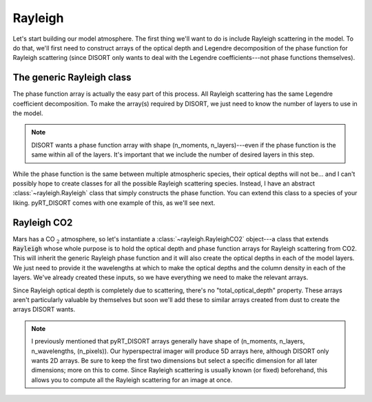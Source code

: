 Rayleigh
========
Let's start building our model atmosphere. The first thing we'll want to do
is include Rayleigh scattering in the model. To do that, we'll first need to
construct arrays of the optical depth and Legendre decomposition of the phase
function for Rayleigh scattering (since DISORT only wants to deal with the
Legendre coefficients---not phase functions themselves).

The generic Rayleigh class
--------------------------
The phase function array is actually the easy part of this process. All
Rayleigh scattering has the same Legendre coefficient decomposition. To make
the array(s) required by DISORT, we just need to know the number of
layers to use in the model.

.. note:: DISORT wants a phase function array with shape
   (n_moments, n_layers)---even if the phase function is the same within all of
   the layers. It's important that we include the number of desired layers in
   this step.

While the phase function is the same between multiple atmospheric species,
their optical depths will not be... and I can't possibly hope to create
classes for all the possible Rayleigh scattering species. Instead, I have
an abstract :class:`~rayleigh.Rayleigh` class that simply constructs the
phase function. You can extend this class to a species of your liking.
pyRT_DISORT comes with one example of this, as we'll see next.

Rayleigh CO2
------------
Mars has a CO :math:`_2` atmosphere, so let's instantiate a
:class:`~rayleigh.RayleighCO2` object---a class that extends :code:`Rayleigh`
whose whole purpose is to hold the optical depth and phase function arrays for
Rayleigh scattering from CO2. This will inherit the generic Rayleigh
phase function and it will also create the optical depths in each of the model
layers. We just need to provide it the wavelengths at which to make the
optical depths and the column density in each of the layers. We've already created
these inputs, so we have everything we need to make the relevant arrays.

.. code-block:: python
   :emphasize-lines: 3

   from pyRT_DISORT.rayleigh import RayleighCO2

   rco2 = RayleighCO2(pixel_wavelengths, column_density)
   rayleigh_phase_function = rco2.phase_function
   rayleigh_od = rco2.scattering_optical_depth

Since Rayleigh optical depth is completely due to scattering, there's no
"total_optical_depth" property. These arrays aren't particularly valuable by
themselves but soon we'll add these to similar arrays created from dust to
create the arrays DISORT wants.

.. note:: I previously mentioned that pyRT_DISORT arrays generally have shape
   of (n_moments, n_layers, n_wavelengths, (n_pixels)). Our hyperspectral
   imager will produce 5D arrays here, although DISORT only wants 2D arrays.
   Be sure to keep the first two dimensions but select a specific dimension
   for all later dimensions; more on this to come. Since Rayleigh scattering
   is usually known (or fixed) beforehand, this allows you to compute all the
   Rayleigh scattering for an image at once.
